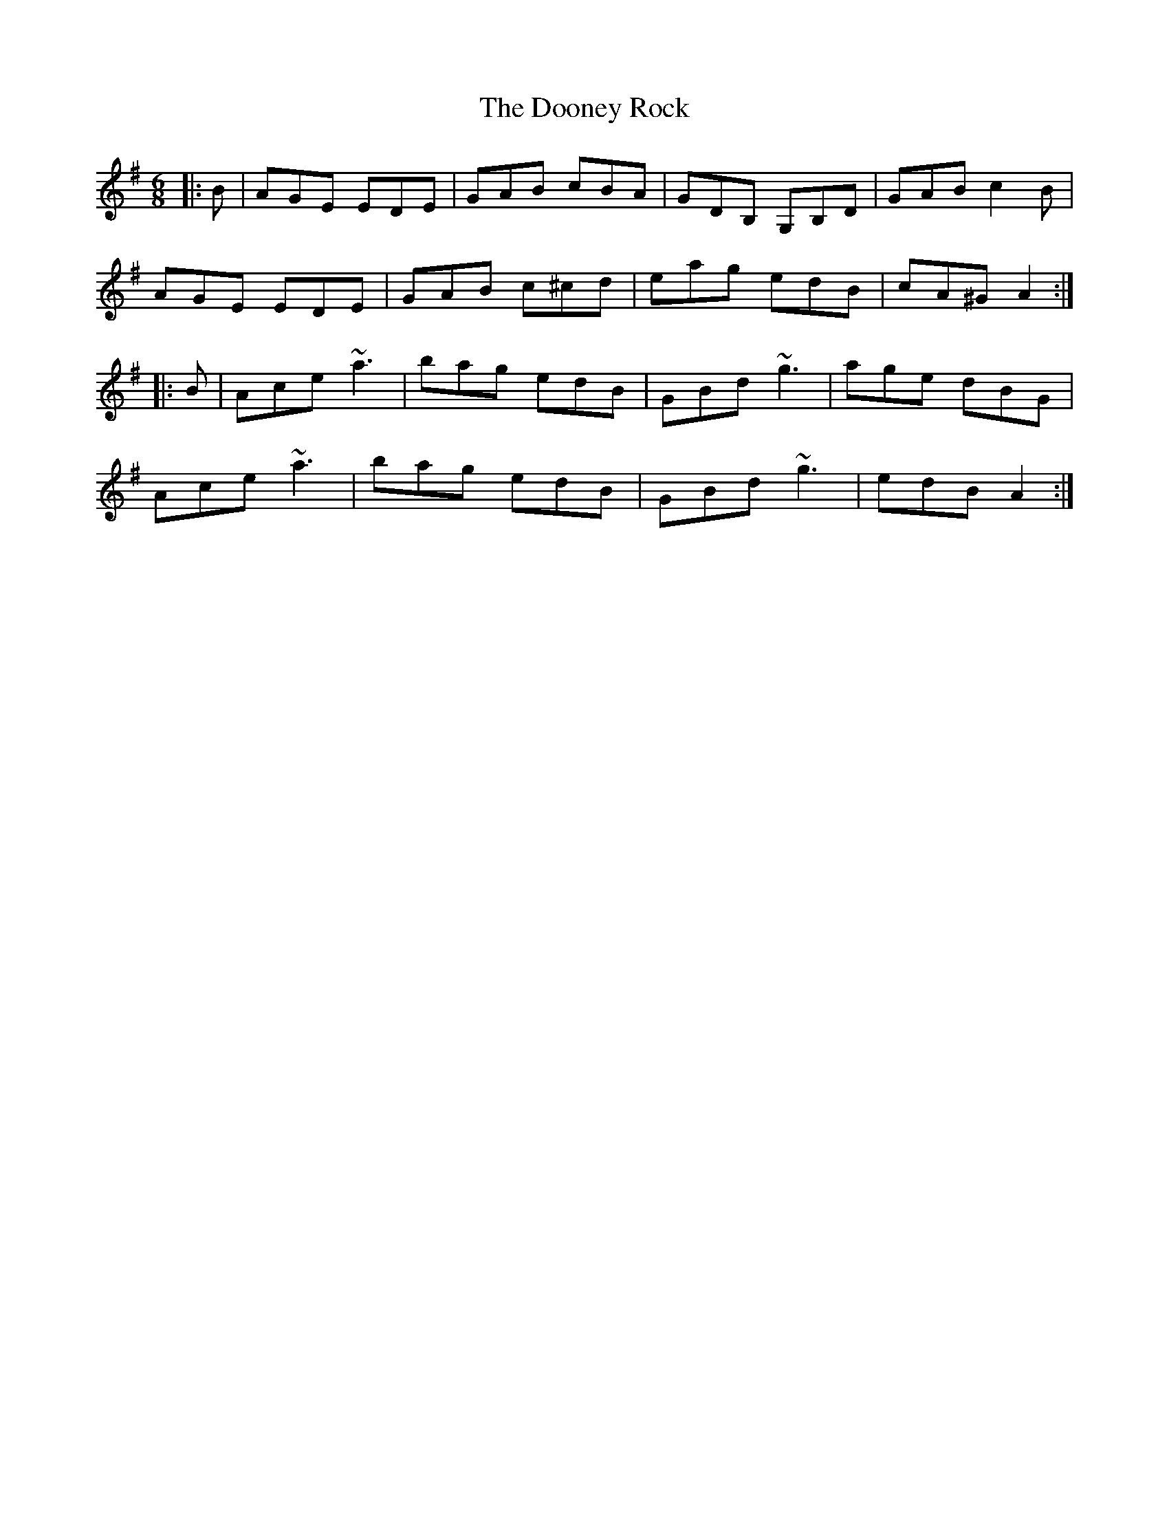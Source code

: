 X: 10538
T: Dooney Rock, The
R: jig
M: 6/8
K: Adorian
|:B|AGE EDE|GAB cBA|GDB, G,B,D|GAB c2B|
AGE EDE|GAB c^cd|eag edB|cA^G A2:|
|:B|Ace ~a3|bag edB|GBd ~g3|age dBG|
Ace ~a3|bag edB|GBd ~g3|edB A2:|

